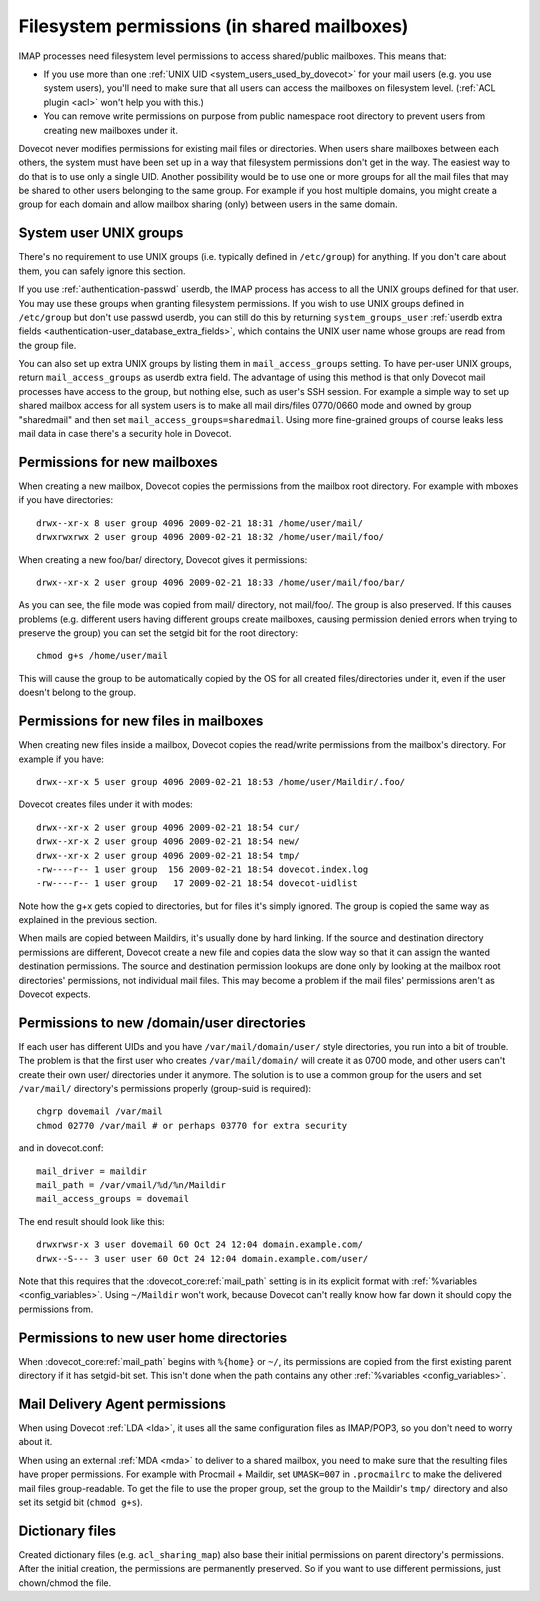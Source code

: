 .. _admin_manual_permissions_in_shared_mailboxes:

============================================
Filesystem permissions (in shared mailboxes)
============================================

IMAP processes need filesystem level permissions to access shared/public
mailboxes. This means that:

-  If you use more than one :ref:`UNIX UID <system_users_used_by_dovecot>`
   for your mail users (e.g. you use system users), you'll need to make
   sure that all users can access the mailboxes on filesystem level.
   (:ref:`ACL plugin <acl>`  won't help you with this.)

-  You can remove write permissions on purpose from public namespace
   root directory to prevent users from creating new mailboxes under it.

Dovecot never modifies permissions for existing mail files or
directories. When users share mailboxes between each others, the system
must have been set up in a way that filesystem permissions don't get in
the way. The easiest way to do that is to use only a single UID. Another
possibility would be to use one or more groups for all the mail files
that may be shared to other users belonging to the same group. For
example if you host multiple domains, you might create a group for each
domain and allow mailbox sharing (only) between users in the same
domain.

System user UNIX groups
-----------------------

There's no requirement to use UNIX groups (i.e. typically defined in
``/etc/group``) for anything. If you don't care about them, you can
safely ignore this section.

If you use :ref:`authentication-passwd` userdb, the IMAP process has
access to all the UNIX groups defined for that user. You may use these
groups when granting filesystem
permissions. If you wish to use UNIX groups defined in ``/etc/group``
but don't use passwd userdb, you can still do this by returning
``system_groups_user`` :ref:`userdb extra fields
<authentication-user_database_extra_fields>`, which contains the UNIX user
name whose groups are read from the group file.

You can also set up extra UNIX groups by listing them in
``mail_access_groups`` setting. To have per-user UNIX groups, return
``mail_access_groups`` as userdb extra field. The advantage of using
this method is that only Dovecot mail processes have access to the
group, but nothing else, such as user's SSH session. For example a
simple way to set up shared mailbox access for all system users is to
make all mail dirs/files 0770/0660 mode and owned by group "sharedmail"
and then set ``mail_access_groups=sharedmail``. Using more fine-grained
groups of course leaks less mail data in case there's a security hole in
Dovecot.

Permissions for new mailboxes
-----------------------------

When creating a new mailbox, Dovecot copies the permissions from the
mailbox root directory. For example with mboxes if you have directories:

::

   drwx--xr-x 8 user group 4096 2009-02-21 18:31 /home/user/mail/
   drwxrwxrwx 2 user group 4096 2009-02-21 18:32 /home/user/mail/foo/

When creating a new foo/bar/ directory, Dovecot gives it permissions:

::

   drwx--xr-x 2 user group 4096 2009-02-21 18:33 /home/user/mail/foo/bar/

As you can see, the file mode was copied from mail/ directory, not
mail/foo/. The group is also preserved. If this causes problems (e.g.
different users having different groups create mailboxes, causing
permission denied errors when trying to preserve the group) you can set
the setgid bit for the root directory:

::

   chmod g+s /home/user/mail

This will cause the group to be automatically copied by the OS for all
created files/directories under it, even if the user doesn't belong to
the group.

Permissions for new files in mailboxes
--------------------------------------

When creating new files inside a mailbox, Dovecot copies the read/write
permissions from the mailbox's directory. For example if you have:

::

   drwx--xr-x 5 user group 4096 2009-02-21 18:53 /home/user/Maildir/.foo/

Dovecot creates files under it with modes:

::

   drwx--xr-x 2 user group 4096 2009-02-21 18:54 cur/
   drwx--xr-x 2 user group 4096 2009-02-21 18:54 new/
   drwx--xr-x 2 user group 4096 2009-02-21 18:54 tmp/
   -rw----r-- 1 user group  156 2009-02-21 18:54 dovecot.index.log
   -rw----r-- 1 user group   17 2009-02-21 18:54 dovecot-uidlist

Note how the g+x gets copied to directories, but for files it's simply
ignored. The group is copied the same way as explained in the previous
section.

When mails are copied between Maildirs, it's usually done by hard
linking. If the source and destination directory permissions are
different, Dovecot create a new file and copies data the slow way so
that it can assign the wanted destination permissions. The source and
destination permission lookups are done only by looking at the mailbox
root directories' permissions, not individual mail files. This may
become a problem if the mail files' permissions aren't as Dovecot
expects.

Permissions to new /domain/user directories
-------------------------------------------

If each user has different UIDs and you have ``/var/mail/domain/user/``
style directories, you run into a bit of trouble. The problem is that
the first user who creates ``/var/mail/domain/`` will create it as 0700
mode, and other users can't create their own user/ directories under it
anymore. The solution is to use a common group for the users and set
``/var/mail/`` directory's permissions properly (group-suid is
required):

::

   chgrp dovemail /var/mail
   chmod 02770 /var/mail # or perhaps 03770 for extra security

and in dovecot.conf:

::

   mail_driver = maildir
   mail_path = /var/vmail/%d/%n/Maildir
   mail_access_groups = dovemail

The end result should look like this:

::

   drwxrwsr-x 3 user dovemail 60 Oct 24 12:04 domain.example.com/
   drwx--S--- 3 user user 60 Oct 24 12:04 domain.example.com/user/

Note that this requires that the :dovecot_core:ref:`mail_path` setting is in its
explicit format with :ref:`%variables <config_variables>`. Using ``~/Maildir`` won't work,
because Dovecot can't really know how far down it should copy the
permissions from.

Permissions to new user home directories
----------------------------------------

When :dovecot_core:ref:`mail_path` begins with ``%{home}`` or ``~/``, its permissions are
copied from the first existing parent directory if it has setgid-bit
set. This isn't done when the path contains any other :ref:`%variables <config_variables>`.

Mail Delivery Agent permissions
-------------------------------

When using Dovecot :ref:`LDA <lda>`, it uses all the same configuration
files as IMAP/POP3, so you don't need to worry about it.

When using an external :ref:`MDA <mda>` to deliver to a shared mailbox, you need to
make sure that the resulting files have proper permissions. For example
with Procmail + Maildir, set ``UMASK=007`` in ``.procmailrc`` to make
the delivered mail files group-readable. To get the file to use the
proper group, set the group to the Maildir's ``tmp/`` directory and also
set its setgid bit (``chmod g+s``).

Dictionary files
----------------

Created dictionary files (e.g. ``acl_sharing_map``) also base
their initial permissions on parent directory's permissions. After the
initial creation, the permissions are permanently preserved. So if you
want to use different permissions, just chown/chmod the file.
